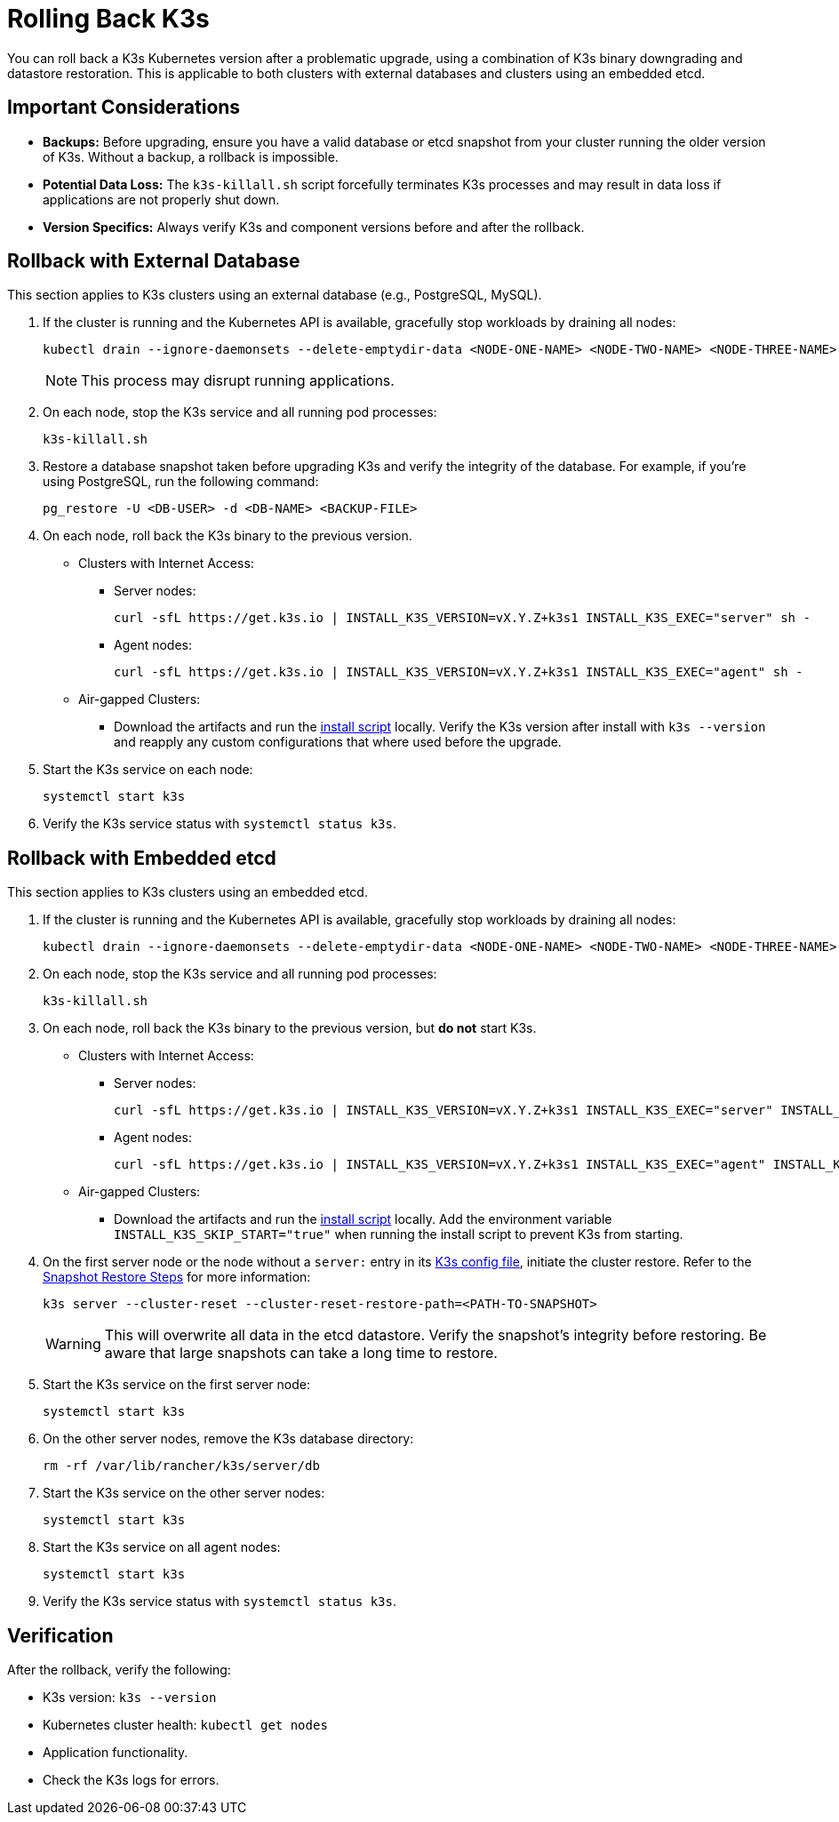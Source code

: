 = Rolling Back K3s

You can roll back a K3s Kubernetes version after a problematic upgrade, using a combination of K3s binary downgrading and datastore restoration. This is applicable to both clusters with external databases and clusters using an embedded etcd.

== Important Considerations

* **Backups:** Before upgrading, ensure you have a valid database or etcd snapshot from your cluster running the older version of K3s. Without a backup, a rollback is impossible.
* **Potential Data Loss:** The `k3s-killall.sh` script forcefully terminates K3s processes and may result in data loss if applications are not properly shut down.
* **Version Specifics:** Always verify K3s and component versions before and after the rollback.

== Rollback with External Database

This section applies to K3s clusters using an external database (e.g., PostgreSQL, MySQL).

. If the cluster is running and the Kubernetes API is available, gracefully stop workloads by draining all nodes:
+
[,bash]
----
kubectl drain --ignore-daemonsets --delete-emptydir-data <NODE-ONE-NAME> <NODE-TWO-NAME> <NODE-THREE-NAME> ...
----
+
[NOTE]    
====
This process may disrupt running applications.
====

. On each node, stop the K3s service and all running pod processes:
+
[,bash]
----
k3s-killall.sh
----

. Restore a database snapshot taken before upgrading K3s and verify the integrity of the database. For example, if you're using PostgreSQL, run the following command: 
+
[,bash]
----
pg_restore -U <DB-USER> -d <DB-NAME> <BACKUP-FILE>
----

. On each node, roll back the K3s binary to the previous version.
* Clusters with Internet Access:
** Server nodes:
+
[,bash]
----
curl -sfL https://get.k3s.io | INSTALL_K3S_VERSION=vX.Y.Z+k3s1 INSTALL_K3S_EXEC="server" sh -
----
** Agent nodes:
+
[,bash]
----
curl -sfL https://get.k3s.io | INSTALL_K3S_VERSION=vX.Y.Z+k3s1 INSTALL_K3S_EXEC="agent" sh -
----
+
* Air-gapped Clusters:
+
** Download the artifacts and run the https://documentation.suse.com/cloudnative/k3s/latest/ko/installation/airgap.html#_install_k3s[install script] locally. Verify the K3s version after install with `k3s --version` and reapply any custom configurations that where used before the upgrade.

. Start the K3s service on each node:
+
[,bash]
----
systemctl start k3s
----

. Verify the K3s service status with `systemctl status k3s`.

== Rollback with Embedded etcd

This section applies to K3s clusters using an embedded etcd.

. If the cluster is running and the Kubernetes API is available, gracefully stop workloads by draining all nodes:
+
[,bash]
----
kubectl drain --ignore-daemonsets --delete-emptydir-data <NODE-ONE-NAME> <NODE-TWO-NAME> <NODE-THREE-NAME> ...
----

. On each node, stop the K3s service and all running pod processes:
+
[,bash]
----
k3s-killall.sh
----

. On each node, roll back the K3s binary to the previous version, but *do not* start K3s.
+
* Clusters with Internet Access:
+
** Server nodes:
+
[,bash]
----    
curl -sfL https://get.k3s.io | INSTALL_K3S_VERSION=vX.Y.Z+k3s1 INSTALL_K3S_EXEC="server" INSTALL_K3S_SKIP_START="true" sh -
---- 
+
** Agent nodes:
+
[,bash]
----
curl -sfL https://get.k3s.io | INSTALL_K3S_VERSION=vX.Y.Z+k3s1 INSTALL_K3S_EXEC="agent" INSTALL_K3S_SKIP_START="true" sh -
----
+
* Air-gapped Clusters:
+
** Download the artifacts and run the https://documentation.suse.com/cloudnative/k3s/latest/ko/installation/airgap.html#_install_k3s[install script] locally. Add 
the environment variable `INSTALL_K3S_SKIP_START="true"` when running the install script to prevent K3s from starting.

. On the first server node or the node without a `server:` entry in its https://documentation.suse.com/cloudnative/k3s/latest/ko/installation/configuration.html[K3s config file], initiate the cluster restore. Refer to the https://documentation.suse.com/cloudnative/k3s/latest/ko/cli/etcd-snapshot.html#_snapshot_restore_steps[Snapshot Restore Steps] for more information:
+
[,bash]
----
k3s server --cluster-reset --cluster-reset-restore-path=<PATH-TO-SNAPSHOT>
----
+
[WARNING]    
====
This will overwrite all data in the etcd datastore. Verify the snapshot's integrity before restoring. Be aware that large snapshots can take a long time to restore.
====

. Start the K3s service on the first server node:
+
[,bash]
---- 
systemctl start k3s
----

. On the other server nodes, remove the K3s database directory:
+
[,bash]
----
rm -rf /var/lib/rancher/k3s/server/db
----

. Start the K3s service on the other server nodes:
+
[,bash]
----
systemctl start k3s
----

. Start the K3s service on all agent nodes:
+
[,bash]
----
systemctl start k3s
----

. Verify the K3s service status with `systemctl status k3s`.

== Verification

After the rollback, verify the following:

* K3s version: `k3s --version`
* Kubernetes cluster health: `kubectl get nodes`
* Application functionality.
* Check the K3s logs for errors.